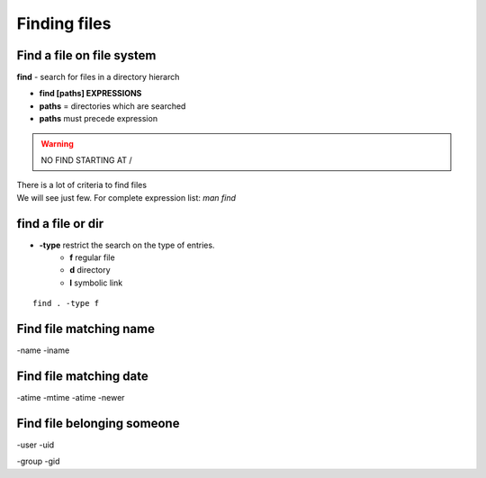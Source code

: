 .. _Finding_Files:


*************
Finding files
*************

Find a file on file system
==========================

**find** - search for files in a directory hierarch

* **find [paths]  EXPRESSIONS**
* **paths** = directories which are searched
* **paths** must precede expression

.. warning:: NO FIND STARTING AT /

| There is a lot of criteria to find files
| We will see just few. For complete expression list: *man find*


find a file or dir
==================

* **-type** restrict the search on the type of entries.
   * **f** regular file  
   * **d** directory
   * **l** symbolic link

::

   find . -type f


Find file matching name
=======================

-name
-iname

Find file matching date
=======================

-atime
-mtime
-atime
-newer

Find file belonging someone
===========================

-user
-uid

-group
-gid



